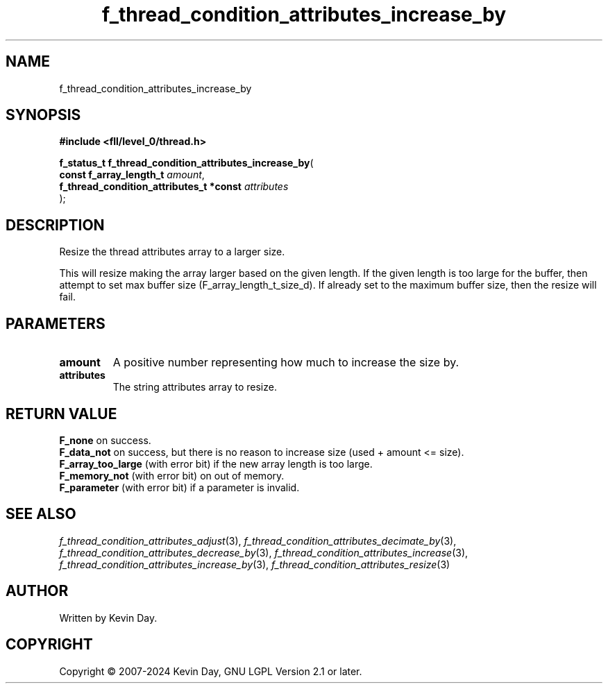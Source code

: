 .TH f_thread_condition_attributes_increase_by "3" "February 2024" "FLL - Featureless Linux Library 0.6.10" "Library Functions"
.SH "NAME"
f_thread_condition_attributes_increase_by
.SH SYNOPSIS
.nf
.B #include <fll/level_0/thread.h>
.sp
\fBf_status_t f_thread_condition_attributes_increase_by\fP(
    \fBconst f_array_length_t                 \fP\fIamount\fP,
    \fBf_thread_condition_attributes_t *const \fP\fIattributes\fP
);
.fi
.SH DESCRIPTION
.PP
Resize the thread attributes array to a larger size.
.PP
This will resize making the array larger based on the given length. If the given length is too large for the buffer, then attempt to set max buffer size (F_array_length_t_size_d). If already set to the maximum buffer size, then the resize will fail.
.SH PARAMETERS
.TP
.B amount
A positive number representing how much to increase the size by.

.TP
.B attributes
The string attributes array to resize.

.SH RETURN VALUE
.PP
\fBF_none\fP on success.
.br
\fBF_data_not\fP on success, but there is no reason to increase size (used + amount <= size).
.br
\fBF_array_too_large\fP (with error bit) if the new array length is too large.
.br
\fBF_memory_not\fP (with error bit) on out of memory.
.br
\fBF_parameter\fP (with error bit) if a parameter is invalid.
.SH SEE ALSO
.PP
.nh
.ad l
\fIf_thread_condition_attributes_adjust\fP(3), \fIf_thread_condition_attributes_decimate_by\fP(3), \fIf_thread_condition_attributes_decrease_by\fP(3), \fIf_thread_condition_attributes_increase\fP(3), \fIf_thread_condition_attributes_increase_by\fP(3), \fIf_thread_condition_attributes_resize\fP(3)
.ad
.hy
.SH AUTHOR
Written by Kevin Day.
.SH COPYRIGHT
.PP
Copyright \(co 2007-2024 Kevin Day, GNU LGPL Version 2.1 or later.

